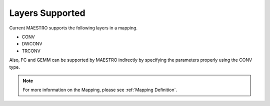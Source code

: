 .. _Layers Supported:

=================
Layers Supported
=================

Current MAESTRO supports the following layers in a mapping.

*	   CONV

*    DWCONV

*    TRCONV

Also, FC and GEMM can be supported by MAESTRO indirectly by specifying the parameters properly using the CONV type.

.. note::
   For more information on the Mapping, please see
   :ref:`Mapping Definition`.
